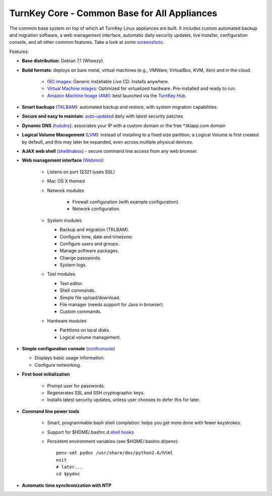 TurnKey Core - Common Base for All Appliances
=============================================

The common base system on top of which all TurnKey Linux appliances are
built. It includes custom automated backup and migration software, a web
management interface, automatic daily security updates, live installer,
configuration console, and all other common features. Take a look at
some `screenshots`_.

Features:

- **Base distribution**: Debian 7.1 (Wheezy).
- **Build formats**: deploys on bare metal, virtual machines (e.g.,
  VMWare, VirtualBox, KVM, Xen) and in the cloud.
   
   - `ISO images`_: Generic installable Live CD. Installs anywhere.
   - `Virtual Machine images`_: Optimized for virtualized hardware.
     Pre-installed and ready to run.
   - `Amazon Machine Image (AMI)`_: best launched via the `TurnKey
     Hub`_.

- **Smart backups** (`TKLBAM`_): automated backup and restore, with
  system migration capabilities.
- **Secure and easy to maintain**: `auto-updated`_ daily with latest
  security patches
- **Dynamic DNS** (`hubdns`_): associates your IP with a custom domain
  or the free \*.tklapp.com domain
- **Logical Volume Management** (`LVM`_): instead of installing to a
  fixed size partition, a Logical Volume is first created by default,
  and this may later be expanded, even across multiple physical devices.
- **AJAX web shell** (`shellinabox`_) - secure command line access from
  any web browser.
- **Web management interface** (`Webmin`_):
   
   - Listens on port 12321 (uses SSL)
   - Mac OS X themed
   - Network modules
      
      - Firewall configuration (with example configuration).
      - Network configuration.

   -  System modules
      
      - Backup and migration (TKLBAM).
      - Configure time, date and timezone.
      - Configure users and groups.
      - Manage software packages.
      - Change passwords.
      - System logs.

   -  Tool modules
      
      - Text editor.
      - Shell commands.
      - Simple file upload/download.
      - File manager (needs support for Java in browser).
      - Custom commands.

   -  Hardware modules
      
      - Partitions on local disks.
      - Logical volume management.

-  **Simple configuration console** (`confconsole`_)
   
   - Displays basic usage information.
   - Configure networking.

- **First boot initialization**
   
   - Prompt user for passwords.
   - Regenerates SSL and SSH cryptographic keys.
   - Installs latest security updates, unless user chooses to defer this
     for later.

- **Command line power tools**
   
   - Smart, programmable bash shell completion: helps you get more done
     with fewer keystrokes.
   - Support for $HOME/.bashrc.d `shell hooks`_
   - Persistent environment variables (see $HOME/.bashrc.d/penv)::

        penv-set pydoc /usr/share/doc/python2.6/html
        exit
        # later...
        cd $pydoc

-  **Automatic time synchronization with NTP**

.. _screenshots: http://www.turnkeylinux.org/screenshots/148
.. _ISO images: http://www.turnkeylinux.org/docs/builds#iso
.. _Virtual Machine images: http://www.turnkeylinux.org/docs/builds#vm
.. _Amazon Machine Image (AMI): http://www.turnkeylinux.org/docs/ec2
.. _TurnKey Hub: https://hub.turnkeylinux.org
.. _AMI codes: http://www.turnkeylinux.org/docs/ec2/ami
.. _TKLBAM: http://www.turnkeylinux.org/tklbam
.. _auto-updated: http://www.turnkeylinux.org/docs/automatic-security-updates
.. _hubdns: http://www.turnkeylinux.org/dns
.. _LVM: http://tldp.org/HOWTO/LVM-HOWTO/
.. _shellinabox: http://code.google.com/p/shellinabox/
.. _Webmin: http://webmin.com/
.. _confconsole: https://github.com/turnkeylinux/confconsole
.. _shell hooks: http://www.turnkeylinux.org/blog/generic-shell-hooks
